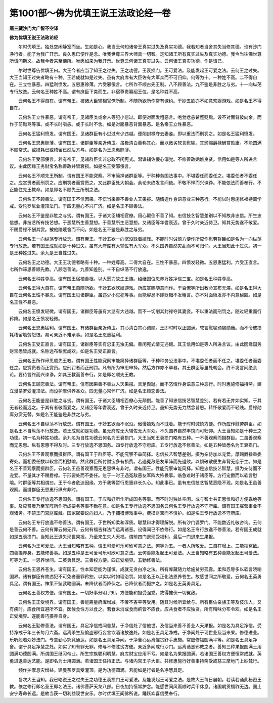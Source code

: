 第1001部～佛为优填王说王法政论经一卷
========================================

**唐三藏沙门大广智不空译**

**佛为优填王说王法政论经**


　　尔时优填王。独处空闲静室而坐。生如是心。我当云何知诸帝王真实过失及真实功德。我若知者当舍其失当修其德。谁有沙门净行者。能了为我广开示。良久思已便作是念。唯我世尊三界大师具一切智。定知诸王所有真实过失及真实功德。我今当往佛世尊所请问斯义。故我今者来至佛所。唯愿如来为我开示。世尊云何诸王真实过失。云何诸王真实功德。作是请已。

　　尔时世尊告优填王曰。大王今者应当了知王之过失。王之功德。王衰损门。王可爱法。及能发起王可爱之法。云何王之过失。大王当知王过失者略有十种。王若成就如是过失。虽有大府库有大臣佐有大军众而不可归仰。何等为十。一种姓不高。二不得自在。三立性暴恶。四猛利愤发。五恩惠赊薄。六受邪佞言。七所作不顺古先王制。八不顾善法。九不鉴是非胜之与劣。十一向纵荡专行放逸。云何名王种姓不高。谓有庶臣下类而生。非宿尊贵纂绍王位。是名种姓不高。

　　云何名王不得自在。谓有帝王。被诸大臣辅相官僚所制。不随所欲所作常有谏约。于妙五欲亦不如意欢娱游戏。如是名王不得自在。

　　云何名王立性暴恶。谓有帝王。见诸臣类或余人等犯小愆过。即便对面发粗恶言。咆勃忿恚颦蹙贬黜。设不对面背彼向余。而作于前黜骂等事。或不长时嗔恚。或于长时不舍。如是对面暴恶背面暴恶。是名帝王立性暴恶。

　　云何名王猛利愤发。谓有国王。见诸群臣有小愆过有少违越。便削封禄夺去妻妾。即以重法而刑罚之。如是名王猛利愤发。

　　云何名王恩惠赊薄。谓有国王。诸群臣等亲近侍卫。虽极清白善称其心。而以微劣软言慰喻。其颁赐爵禄酬赏勋庸。不能圆满不顺常式。或损耗已或稽留已然后方与。如是名为王恩惠赊薄。

　　云何名王受邪佞言。若有帝王。见诸群臣实非忠政不闲宪式。潜谋辅佐佞心偏党。不修善政姤嫉良贤。信用如是等人所进言议。由此因缘王务财宝名称善政并皆衰损。如是名王受邪佞言。

　　云何名王不顺先王所制。谓有国王不能究察。不审简择诸群臣等。于种种务国法事中。不堪委任而委任之。堪委任者不委任之。应赏赉者而刑罚之。应刑罚者而赏赉之。又此群臣处大朝会。余论未终发言间绝。不敬不惮而兴谏诤。不能依法而善奉行。不正能住先王教命。如是即名不顺先王所制之法。

　　云何名王不顾善法。谓有国王不信因果。不悟当来善不善业人天果报。随情造作身语意业三种恶行。不能以时惠施修福持斋学戒。受陀罗尼业灌顶法门。于四无量心不兴广济。如是名王不顾善法。

　　云何名王不鉴是非胜之与劣。谓有国王。于诸大臣辅相官僚。用心颠倒不善了知。忠信技艺智慧差别以不知故非忠信。所生忠信想。非技艺所有技艺想。于恶慧所生善慧想。于善慧所生恶慧想。又诸臣等年耆衰迈。曾于久时亲近侍卫。知其无势遂不敬爱。不赐爵禄不酬其赏。被他陵蔑舍而不问。如是名王不鉴是非胜之与劣。

　　云何名王一向纵荡专行放逸。谓有帝王。于妙五欲一向沉没耽着嬉戏。不能时时诫慎方便作所应作慰劳群臣如是名为一向纵荡专行放逸。若有国王成就如是十种过失。虽有大府库有大辅佐有大军众。不久国界自然灾乱而不可归仰。大王当知此十过失。初一是王种姓过失。余九是王自性过失。

　　云何名王之功德。大王王功德者略有十种。一种姓尊高。二得大自在。三性不暴恶。四愤发轻微。五恩惠猛利。六受正直言。七所作谛思善顺先教。八顾恋善法。九善知差别。十不自纵荡不行放逸。

　　云何名王种姓尊高。谓有国王宿植善根。以大愿力故生王族。绍继国位恩养万姓净信三宝。如是名王种姓尊高。

　　云何名王得大自在。谓有帝王自随所欲。于妙五欲欢娱游戏。所应赏赐随意而作。于百僚等所出教命宣布无滞。如是名王得大自在云何名王性不暴恶。谓有国王见诸群臣。虽违少小愆犯等事。而能容忍不即贬黜不发粗言。亦不对面愤发亦不内意秘匿。如是名王性不暴恶。

　　云何名王愤发轻微。谓有国王。诸群臣等虽有大愆有大违越。而不一切削其封禄夺其妻妾。不以重法而刑罚之。随过轻重而行矜降。如是名王愤发轻微。

　　云何名王恩惠猛利。谓有国王。有诸群臣亲近侍卫。其心清白其心调顺。王即时时以正圆满。软言慰喻颁锡勋庸。而不令彼损耗稽留劬劳怨恨。易可亲近不难承事。如是名王恩惠猛利。

　　云何名王受正直言。谓有国王。诸群臣等实有忠正无浊无偏。善闲宪式情无违叛。其王信用如是等人所进言议。由此因缘国务财宝悉皆成就。名称远布黎庶咸欢。如是名王受正直言。

　　云何名王所作谛思顺先王教。谓有国王性能究察审能简择诸群臣等。于种种务公法事中。不堪委任者而不任之。堪委任者而委任之。应赏赉者而正赏赉。应刑罚者而正刑罚。凡有所为审思审择。然后方作亦不卒暴。其王群臣等虽处朝会。终不发言间绝余论。要待言终而兴谏诤。如其王教而善奉行。如是即名顺先王教。

　　云何名王顾恋善法。谓有帝王。信有因果善不善业人天果报。具足惭耻。而不恣情作身语意三种恶行。时时惠施修福持斋。建立漫茶罗受灌顶法。而设护摩供养圣众。四无量心常怀广济。如是名王顾恋善法。

　　云何名王能鉴是非胜之与劣。谓有国王。于诸大臣辅相百僚心无颠倒。能善了知忠信技艺智慧差别。若有若无并如实知。于其无者轻而远之。于其有者敬而爱之。又诸臣等年耆衰迈。曾于久时亲近侍卫。虽知无势无力然念昔恩。转怀敬爱而不轻贱。爵禄勋庸分赏无替。如是名王能鉴是非胜之与劣。

　　云何名王不自纵荡不行放逸。谓有国王。于妙五欲而不沉没。傲慢嬉戏而不耽着。能于时时诫慎方便。作所应作慰劳群臣。如是名王不自纵荡不行放逸。若王成就如是功德。虽无府库无大辅佐无大军众。不久国界自然丰饶而可归仰。大王当知如是十种王之功德。初一名为种姓功德。余九名为自性功德云何名为王衰损门。大王当知王衰损门略有五种。一不善观察而摄群臣。二虽善观察而无恩惠。纵有恩惠不得及时。三专行放逸不思国务。四专行放逸不守府库。五专行放逸不修善法。如是五种皆悉名为王衰损门。

　　云何名王不善观察而摄群臣。谓有国王于群臣等。不能究察不审简择。忠信技艺智慧差别。摄为亲侍加以宠爱。厚赐爵禄重委寄处。而相委任数以软言而相慰喻。然此群臣所付财宝多有损费。若遇冤敌恶友军阵而先退败。以惧破散便生奔背无恋于主。如是名王不善观察而摄群臣。云何名王虽善观察而无恩惠纵有非时。谓有国王。性能究察审能简择。知是忠信技艺智慧。摄为亲侍而不宠爱。不量其才不赐爵禄。于形要处而不委任。忽于一时王遇冤敌恶友军阵大怖畏事。临急难时于诸臣等。方行宠爵而以软言慰喻。时群臣等共相谓曰。王于今者危迫因缘。方于我等暂行恩惠非长久心。知此事已。虽有忠信技艺智慧悉隐不现。如是名王虽善观察。而摄群臣无恩惠行纵有非时。

　　云何名王专行放逸不思国务。谓有国王。于应和好所作所成国务等事。而不时时独处空闲。或与智士共正思惟和好方便乖绝等事。及应赏赉乃至军阵所作所成要务等事不勤在意。如是名王专行放逸不思国务云何名王专行放逸不守府库。谓有国王寡营事业不观诸务。不禁王门宫庭库藏。国家密要说向妇人。乃于捕猎博戏事中。费损财宝而不慎护。如是名王专行放逸不守府库。

　　云何名王专行放逸不修善法。谓有国王。于世所知柔和淳质。聪慧辩才得理解脱。所有沙门婆罗门。不能数近礼敬咨询。云何是善云何不善。云何有罪云何无罪。云何有福吉祥法门远离诸恶。设得闻已不依修行。如是名王专行放逸不修善法。若有国王成就如是五衰损门。当知此王退失现世果报。乃至来生失人天福。谓前四门退现受福利。最后一门退来生果报。

　　云何名为王可爱法。大王当知略有五种。谓王可爱可乐可欣可意之法。何等为五。一者人所敬爱。二自在增上。三能摧冤敌。四善摄养身。五能修善事。如是五种是王可爱可乐可欣可意之法。云何善能发起王可爱法。大王当知略有五种善能发起王可爱法。可等为五。一恩养世间。二英勇具足。三善权方便。四正受境界。五勤修善法。

　　云何名王恩养苍生。谓有国王。性本知足能为谨慎。成就无贪白净之法。所有库藏随力给施贫穷孤露。柔和忍辱多以软言晓喻国界。诸有群臣有故违犯不可免者量罪矜恕。以实以时如理治罚。如是名王以正化法恩养苍生。故感世间之所敬爱。云何名王英勇具足。谓有国王。神策不坠武略圆满。未降伏者而降伏之。已降伏者而摄护之。如是名王英勇具足。

　　云何名王善权方便。谓有国王。一切好事分明了知。方便能和摄受强党。故得摧伏一切冤敌。

　　云何名王正受境界。谓有国王。善能筹量府库增减。不奢不吝平等受用。随其时候所宜给与。所有臣佐亲族王等及伎乐人。又有疾时。应食所宜避所不宜。医候食性方以食之。若食未消或食而痢皆不应食。应共食者不应独贪。所有精味分布令欢。如是名王正受境界。遂能善巧摄养自身。

　　云何名王勤修善法。谓有国王。具足净信戒闻舍慧。于净信处了信他世。及信当来善不善业人天果报。如是名为具足净信。受持净戒于年三长每月六斋。远离杀生及偷盗邪行妄言饮酒诸放逸处。如是名王具足净戒。于净闻处于现世业及当来果。修德进业。乐听般若众妙法门。专意勤心究竟通达。如是名王具足净闻。于净舍心远离悭贪舒手惠施。常应修福圆满平等。如是名王具足净舍。谓于具足净慧之处。如实了知有罪无罪。修与不修胜劣方便。亲近多闻戒行沙门。远离诸恶邪教之者。善知三种果报圆满士用圆满功德圆满。所谓国王继习帝业。所生宗族聪利明慧。府库财宝应用不亏。如是名为果报圆满。若诸国王善权方便恒常成就。英勇进退善达艺能。是即名为士用圆满。若诸国王任持正法。与诸内宫王子大臣。共修惠施行好善事持斋受戒慈三摩地门上妙梵行。

　　频作护摩息灾增益。建曼荼罗具受灌顶。是为功德圆满。若能如是行者是名净慧具足。

　　复次大王当知。我已略说王之过失王之功德王衰损门王可爱法。及能发起王可爱之法。是故大王每日晨朝。若读若诵此秘密王教。依之修行即名圣王即名法王。诸佛菩萨天龙八部。日夜加持恒常护念。能感世间风雨顺时兵甲休息。诸国朝贡福祚无边。国土安宁寿命长远。是故当获一切利益现世安乐。尔时优填王闻佛所说。踊跃欢喜信受奉行。
